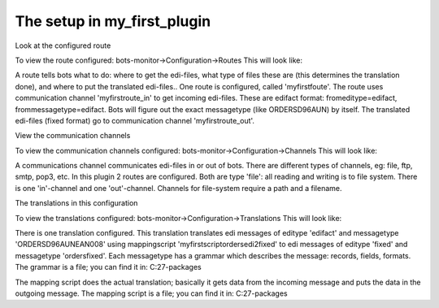 The setup in my\_first\_plugin
==============================

.. raw:: html

   <h2>

Look at the configured route

.. raw:: html

   </h2>

To view the route configured: bots-monitor->Configuration->Routes This
will look like:

A route tells bots what to do: where to get the edi-files, what type of
files these are (this determines the translation done), and where to put
the translated edi-files.. One route is configured, called
'myfirstfoute'. The route uses communication channel 'myfirstroute\_in'
to get incoming edi-files. These are edifact format:
fromeditype=edifact, frommessagetype=edifact. Bots will figure out the
exact messagetype (like ORDERSD96AUN) by itself. The translated
edi-files (fixed format) go to communication channel
'myfirstroute\_out'.

.. raw:: html

   <h2>

View the communication channels

.. raw:: html

   </h2>

To view the communication channels configured:
bots-monitor->Configuration->Channels This will look like:

A communications channel communicates edi-files in or out of bots. There
are different types of channels, eg: file, ftp, smtp, pop3, etc. In this
plugin 2 routes are configured. Both are type 'file': all reading and
writing is to file system. There is one 'in'-channel and one
'out'-channel. Channels for file-system require a path and a filename.

.. raw:: html

   <h2>

The translations in this configuration

.. raw:: html

   </h2>

To view the translations configured:
bots-monitor->Configuration->Translations This will look like:

There is one translation configured. This translation translates edi
messages of editype 'edifact' and messagetype 'ORDERSD96AUNEAN008' using
mappingscript 'myfirstscriptordersedi2fixed' to edi messages of editype
'fixed' and messagetype 'ordersfixed'. Each messagetype has a grammar
which describes the message: records, fields, formats. The grammar is a
file; you can find it in: C:27-packages

The mapping script does the actual translation; basically it gets data
from the incoming message and puts the data in the outgoing message. The
mapping script is a file; you can find it in: C:27-packages
